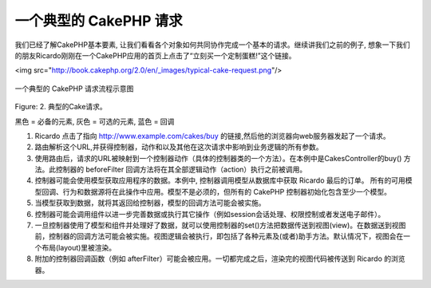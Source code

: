 一个典型的 CakePHP 请求
#########################

我们已经了解CakePHP基本要素, 让我们看看各个对象如何共同协作完成一个基本的请求。继续讲我们之前的例子, 想象一下我们的朋友Ricardo刚刚在一个CakePHP应用的首页上点击了“立刻买一个定制蛋糕!”这个链接。

<img src="http://book.cakephp.org/2.0/en/_images/typical-cake-request.png"/>

.. figure:: /_static/img/typical-cake-request.png
   :align: center
   :alt: Flow diagram showing a typical CakePHP request

   一个典型的 CakePHP 请求流程示意图

Figure: 2. 典型的Cake请求。

黑色 = 必备的元素, 灰色 = 可选的元素, 蓝色 = 回调


1. Ricardo 点击了指向 http://www.example.com/cakes/buy 的链接,然后他的浏览器向web服务器发起了一个请求。

2. 路由解析这个URL,并获得控制器，动作和以及其他在这次请求中影响到业务逻辑的所有参数。

3. 使用路由后，请求的URL被映射到一个控制器动作（具体的控制器类的一个方法）。在本例中是CakesController的buy() 方法。此控制器的 beforeFilter 回调方法将在其全部逻辑动作（action）执行之前被调用。

4. 控制器可能会使用模型获取应用程序的数据。本例中, 控制器调用模型从数据库中获取 Ricardo 最后的订单。 所有的可用模型回调、行为和数据源将在此操作中应用。模型不是必须的，但所有的 CakePHP 控制器初始化包含至少一个模型。

5. 当模型获取到数据，就将其返回给控制器，模型的回调方法可能会被实施。

6. 控制器可能会调用组件以进一步完善数据或执行其它操作（例如session会话处理、权限控制或者发送电子邮件）。

7. 一旦控制器使用了模型和组件并处理好了数据，就可以使用控制器的set()方法把数据传送到视图(view)。在数据送到视图前，控制器的回调方法可能会被实施。视图逻辑会被执行，即包括了各种元素及(或者)助手方法。默认情况下，视图会在一个布局(layout)里被渲染。

8. 附加的控制器回调函数（例如 afterFilter）可能会被应用。一切都完成之后，渲染完的视图代码被传送到 Ricardo 的浏览器。


.. meta::
    :title lang=zh: A Typical CakePHP Request
    :keywords lang=zh: optional element,model usage,controller class,custom cake,business logic,request example,request url,flow diagram,basic ingredients,datasources,sending emails,callback,cakes,manipulation,authentication,router,web server,parameters,cakephp,models
